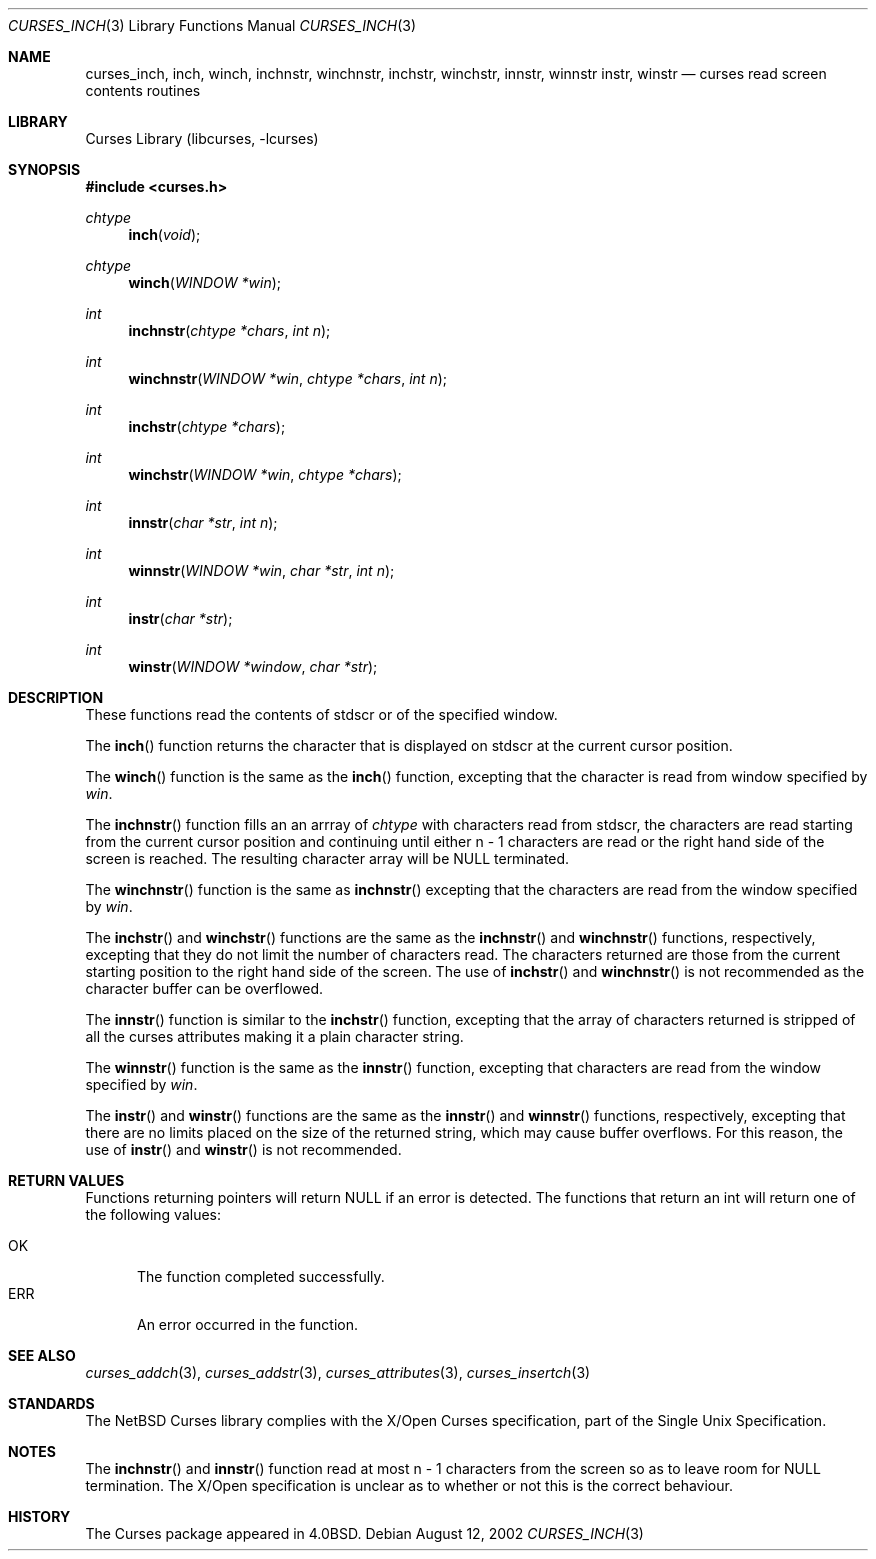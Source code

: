 .\"	$NetBSD: curses_inch.3,v 1.4 2003/04/16 13:35:01 wiz Exp $
.\"
.\" Copyright (c) 2002
.\"	Brett Lymn (blymn@NetBSD.org, brett_lymn@yahoo.com.au)
.\"
.\" This code is donated to the NetBSD Foundation by the Author.
.\"
.\" Redistribution and use in source and binary forms, with or without
.\" modification, are permitted provided that the following conditions
.\" are met:
.\" 1. Redistributions of source code must retain the above copyright
.\"    notice, this list of conditions and the following disclaimer.
.\" 2. Redistributions in binary form must reproduce the above copyright
.\"    notice, this list of conditions and the following disclaimer in the
.\"    documentation and/or other materials provided with the distribution.
.\" 3. The name of the Author may not be used to endorse or promote
.\"    products derived from this software without specific prior written
.\"    permission.
.\"
.\" THIS SOFTWARE IS PROVIDED BY THE AUTHOR ``AS IS'' AND
.\" ANY EXPRESS OR IMPLIED WARRANTIES, INCLUDING, BUT NOT LIMITED TO, THE
.\" IMPLIED WARRANTIES OF MERCHANTABILITY AND FITNESS FOR A PARTICULAR PURPOSE
.\" ARE DISCLAIMED.  IN NO EVENT SHALL THE AUTHOR BE LIABLE
.\" FOR ANY DIRECT, INDIRECT, INCIDENTAL, SPECIAL, EXEMPLARY, OR CONSEQUENTIAL
.\" DAMAGES (INCLUDING, BUT NOT LIMITED TO, PROCUREMENT OF SUBSTITUTE GOODS
.\" OR SERVICES; LOSS OF USE, DATA, OR PROFITS; OR BUSINESS INTERRUPTION)
.\" HOWEVER CAUSED AND ON ANY THEORY OF LIABILITY, WHETHER IN CONTRACT, STRICT
.\" LIABILITY, OR TORT (INCLUDING NEGLIGENCE OR OTHERWISE) ARISING IN ANY WAY
.\" OUT OF THE USE OF THIS SOFTWARE, EVEN IF ADVISED OF THE POSSIBILITY OF
.\" SUCH DAMAGE.
.\"
.\"
.Dd August 12, 2002
.Dt CURSES_INCH 3
.Os
.Sh NAME
.Nm curses_inch ,
.Nm inch ,
.Nm winch ,
.Nm inchnstr ,
.Nm winchnstr ,
.Nm inchstr ,
.Nm winchstr ,
.Nm innstr ,
.Nm winnstr
.Nm instr ,
.Nm winstr
.Nd curses read screen contents routines
.Sh LIBRARY
.Lb libcurses
.Sh SYNOPSIS
.In curses.h
.Ft chtype
.Fn inch "void"
.Ft chtype
.Fn winch "WINDOW *win"
.Ft int
.Fn inchnstr "chtype *chars" "int n"
.Ft int
.Fn winchnstr "WINDOW *win" "chtype *chars" "int n"
.Ft int
.Fn inchstr "chtype *chars"
.Ft int
.Fn winchstr "WINDOW *win" "chtype *chars"
.Ft int
.Fn innstr "char *str" "int n"
.Ft int
.Fn winnstr "WINDOW *win" "char *str" "int n"
.Ft int
.Fn instr "char *str"
.Ft int
.Fn winstr "WINDOW *window" "char *str"
.Sh DESCRIPTION
These functions read the contents of
.Dv stdscr
or of the specified window.
.Pp
The
.Fn inch
function returns the character that is displayed on
.Dv stdscr
at the current cursor position.
.Pp
The
.Fn winch
function is the same as the
.Fn inch
function, excepting that the character is read from window specified by
.Fa win .
.Pp
The
.Fn inchnstr
function fills an an arrray of
.Ft chtype
with characters read from
.Dv stdscr ,
the characters are read starting from the current cursor position and
continuing until either n \- 1 characters are read or the right hand
side of the screen is reached.
The resulting character array will be
.Dv NULL
terminated.
.Pp
The
.Fn winchnstr
function is the same as
.Fn inchnstr
excepting that the characters are read from the window specified by
.Fa win .
.Pp
The
.Fn inchstr
and
.Fn winchstr
functions are the same as the
.Fn inchnstr
and
.Fn winchnstr
functions, respectively, excepting that they do not limit the number
of characters read.
The characters returned are those from the current starting position to
the right hand side of the screen.
The use of
.Fn inchstr
and
.Fn winchnstr
is not recommended as the character buffer can be overflowed.
.Pp
The
.Fn innstr
function
is similar to the
.Fn inchstr
function, excepting that the array of characters returned is stripped of all
the curses attributes making it a plain character string.
.Pp
The
.Fn winnstr
function is the same as the
.Fn innstr
function, excepting that characters are read from the window specified by
.Fa win .
.Pp
The
.Fn instr
and
.Fn winstr
functions
are the same as the
.Fn innstr
and
.Fn winnstr
functions, respectively, excepting that there are no limits placed on the
size of the returned string, which may cause buffer overflows.
For this reason, the use of
.Fn instr
and
.Fn winstr
is not recommended.
.Sh RETURN VALUES
Functions returning pointers will return
.Dv NULL
if an error is detected.
The functions that return an int will return one of the following
values:
.Pp
.Bl -tag -width ERR -compact
.It Er OK
The function completed successfully.
.It Er ERR
An error occurred in the function.
.El
.Sh SEE ALSO
.Xr curses_addch 3 ,
.Xr curses_addstr 3 ,
.Xr curses_attributes 3 ,
.Xr curses_insertch 3
.Sh STANDARDS
The
.Nx
Curses library complies with the X/Open Curses specification, part
of the Single Unix Specification.
.Sh NOTES
The
.Fn inchnstr
and
.Fn innstr
function read at most n \- 1 characters from the screen so as to leave
room for
.Dv NULL
termination.
The X/Open specification is unclear as to whether or not this is the correct
behaviour.
.Sh HISTORY
The Curses package appeared in
.Bx 4.0 .
